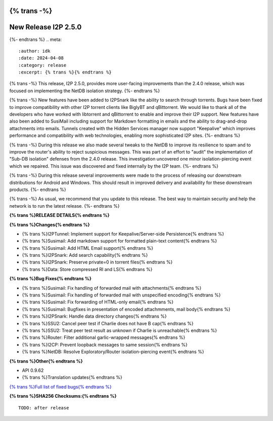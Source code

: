 {% trans -%}
=====================
New Release I2P 2.5.0
=====================
{%- endtrans %}
.. meta::
    :author: idk
    :date: 2024-04-08
    :category: release
    :excerpt: {% trans %}{% endtrans %}

{% trans -%}
This release, I2P 2.5.0, provides more user-facing improvements than the 2.4.0 release, which was focused on implementing the NetDB isolation strategy.
{%- endtrans %}

{% trans -%}
New features have been added to I2PSnark like the ability to search through torrents.
Bugs have been fixed to improve compatibility with other I2P torrent clients like BiglyBT and qBittorrent.
We would like to thank all of the developers who have worked with libtorrent and qBittorrent to enable and improve their I2P support.
New features have also been added to SusiMail including support for Markdown formatting in emails and the ability to drag-and-drop attachments into emails.
Tunnels created with the Hidden Services manager now support "Keepalive" which improves performance and compatibility with web technologies, enabling more sophisticated I2P sites.
{%- endtrans %}

{% trans -%}
During this release we also made several tweaks to the NetDB to improve its resilience to spam and to improve the router's ability to reject suspicious messages.
This was part of an effort to "audit" the implementation of "Sub-DB isolation" defenses from the 2.4.0 release.
This investigation uncovered one minor isolation-piercing event which we repaired.
This issue was discovered and fixed internally by the I2P team.
{%- endtrans %}

{% trans -%}
During this release several improvements were made to the process of releasing our downstream distributions for Android and Windows.
This should result in improved delivery and availability for these downstream products.
{%- endtrans %}

{% trans -%}
As usual, we recommend that you update to this release.
The best way to maintain security and help the network is to run the latest release.
{%- endtrans %}

**{% trans %}RELEASE DETAILS{% endtrans %}**

**{% trans %}Changes{% endtrans %}**

- {% trans %}I2PTunnel: Implement support for Keepalive/Server-side Persistence{% endtrans %}
- {% trans %}Susimail: Add markdown support for formatted plain-text content{% endtrans %}
- {% trans %}Susimail: Add HTML Email support{% endtrans %}
- {% trans %}I2PSnark: Add search capability{% endtrans %}
- {% trans %}I2PSnark: Preserve private=0 in torrent files{% endtrans %}
- {% trans %}Data: Store compressed RI and LS{% endtrans %}

**{% trans %}Bug Fixes{% endtrans %}**

- {% trans %}Susimail: Fix handling of forwarded mail with attachments{% endtrans %}
- {% trans %}Susimail: Fix handling of forwarded mail with unspecified encoding{% endtrans %}
- {% trans %}Susimail: Fix forwarding of HTML-only email{% endtrans %}
- {% trans %}Susimail: Bugfixes in presentation of encoded attachmments, mail body{% endtrans %}
- {% trans %}I2PSnark: Handle data directory changes{% endtrans %}
- {% trans %}SSU2: Cancel peer test if Charlie does not have B cap{% endtrans %}
- {% trans %}SSU2: Treat peer test result as unknown if Charlie is unreachable{% endtrans %}
- {% trans %}Router: Filter additional garlic-wrapped messages{% endtrans %}
- {% trans %}I2CP: Prevent loopback messages to same session{% endtrans %}
- {% trans %}NetDB: Resolve Exploratory/Router isolation-piercing event{% endtrans %}

**{% trans %}Other{% endtrans %}**

- API 0.9.62
- {% trans %}Translation updates{% endtrans %}

`{% trans %}Full list of fixed bugs{% endtrans %}`__

__ http://{{ i2pconv('git.idk.i2p') }}/i2p-hackers/i2p.i2p/-/issues?scope=all&state=closed&milestone_title=2.5.0


**{% trans %}SHA256 Checksums:{% endtrans %}**

::

      TODO: after release

